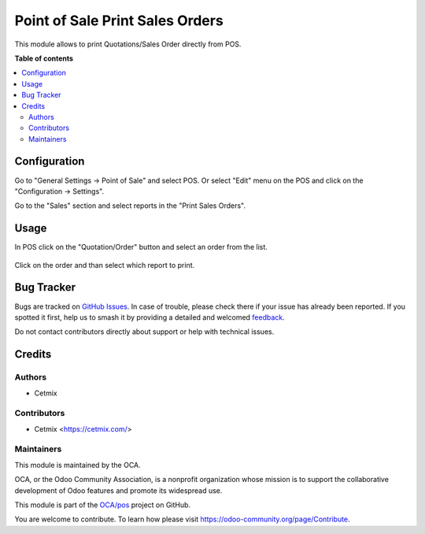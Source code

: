 ================================
Point of Sale Print Sales Orders
================================

.. 
   !!!!!!!!!!!!!!!!!!!!!!!!!!!!!!!!!!!!!!!!!!!!!!!!!!!!
   !! This file is generated by oca-gen-addon-readme !!
   !! changes will be overwritten.                   !!
   !!!!!!!!!!!!!!!!!!!!!!!!!!!!!!!!!!!!!!!!!!!!!!!!!!!!
   !! source digest: sha256:4298d5059e91a55ff4bdd21b51b6d629e85fc11d9bb4334a9cce12023574bc4f
   !!!!!!!!!!!!!!!!!!!!!!!!!!!!!!!!!!!!!!!!!!!!!!!!!!!!

.. |badge1| image:: https://img.shields.io/badge/maturity-Beta-yellow.png
    :target: https://odoo-community.org/page/development-status
    :alt: Beta
.. |badge2| image:: https://img.shields.io/badge/licence-AGPL--3-blue.png
    :target: http://www.gnu.org/licenses/agpl-3.0-standalone.html
    :alt: License: AGPL-3
.. |badge3| image:: https://img.shields.io/badge/github-OCA%2Fpos-lightgray.png?logo=github
    :target: https://github.com/OCA/pos/tree/16.0/pos_sale_order_print
    :alt: OCA/pos
.. |badge4| image:: https://img.shields.io/badge/weblate-Translate%20me-F47D42.png
    :target: https://translation.odoo-community.org/projects/pos-16-0/pos-16-0-pos_sale_order_print
    :alt: Translate me on Weblate
.. |badge5| image:: https://img.shields.io/badge/runboat-Try%20me-875A7B.png
    :target: https://runboat.odoo-community.org/builds?repo=OCA/pos&target_branch=16.0
    :alt: Try me on Runboat

|badge1| |badge2| |badge3| |badge4| |badge5|

This module allows to print Quotations/Sales Order directly from POS.

**Table of contents**

.. contents::
   :local:

Configuration
=============

Go to "General Settings -> Point of Sale" and select POS. Or select "Edit" menu on the POS and click on the "Configuration -> Settings".

Go to the "Sales" section and select reports in the "Print Sales Orders".
  .. image:: https://raw.githubusercontent.com/OCA/pos/16.0/pos_sale_order_print/static/img/pos_config.png

Usage
=====

In POS click on the "Quotation/Order" button and select an order from the list.

    .. image:: https://raw.githubusercontent.com/OCA/pos/16.0/pos_sale_order_print/static/img/pos_sale_order.png

Click on the order and than select which report to print.

    .. image:: https://raw.githubusercontent.com/OCA/pos/16.0/pos_sale_order_print/static/img/pos_standard_popup.png

    .. image:: https://raw.githubusercontent.com/OCA/pos/16.0/pos_sale_order_print/static/img/pos_print_popup.png

Bug Tracker
===========

Bugs are tracked on `GitHub Issues <https://github.com/OCA/pos/issues>`_.
In case of trouble, please check there if your issue has already been reported.
If you spotted it first, help us to smash it by providing a detailed and welcomed
`feedback <https://github.com/OCA/pos/issues/new?body=module:%20pos_sale_order_print%0Aversion:%2016.0%0A%0A**Steps%20to%20reproduce**%0A-%20...%0A%0A**Current%20behavior**%0A%0A**Expected%20behavior**>`_.

Do not contact contributors directly about support or help with technical issues.

Credits
=======

Authors
~~~~~~~

* Cetmix

Contributors
~~~~~~~~~~~~

* Cetmix <https://cetmix.com/>

Maintainers
~~~~~~~~~~~

This module is maintained by the OCA.

.. image:: https://odoo-community.org/logo.png
   :alt: Odoo Community Association
   :target: https://odoo-community.org

OCA, or the Odoo Community Association, is a nonprofit organization whose
mission is to support the collaborative development of Odoo features and
promote its widespread use.

This module is part of the `OCA/pos <https://github.com/OCA/pos/tree/16.0/pos_sale_order_print>`_ project on GitHub.

You are welcome to contribute. To learn how please visit https://odoo-community.org/page/Contribute.
